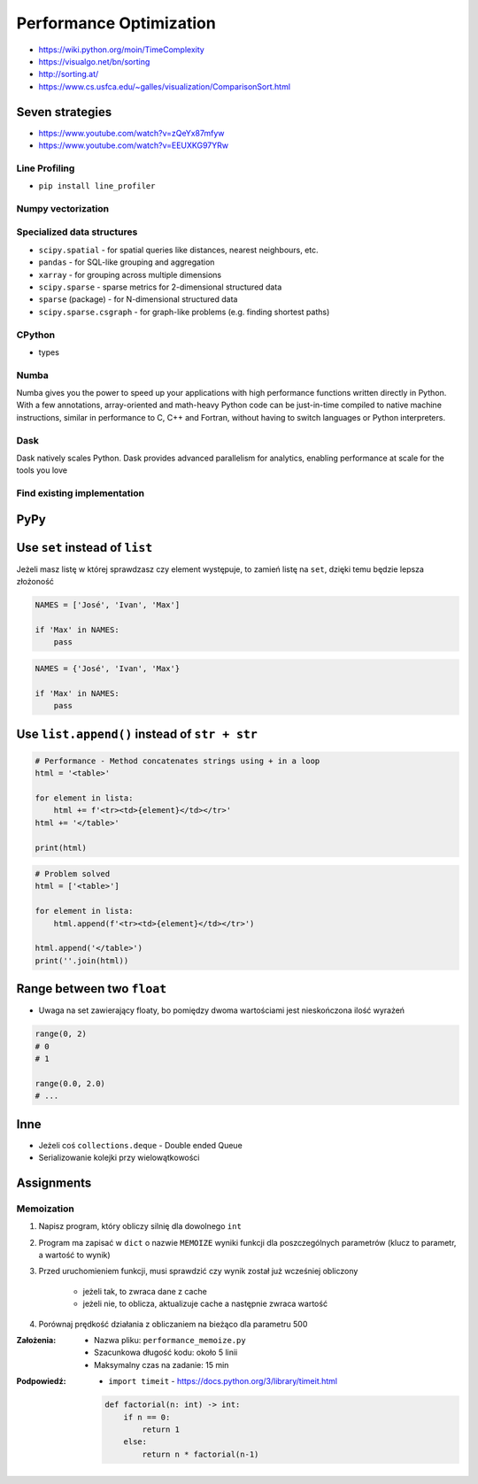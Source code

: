 ************************
Performance Optimization
************************


* https://wiki.python.org/moin/TimeComplexity
* https://visualgo.net/bn/sorting
* http://sorting.at/
* https://www.cs.usfca.edu/~galles/visualization/ComparisonSort.html

Seven strategies
================
* https://www.youtube.com/watch?v=zQeYx87mfyw
* https://www.youtube.com/watch?v=EEUXKG97YRw

Line Profiling
--------------
* ``pip install line_profiler``

Numpy vectorization
-------------------

Specialized data structures
---------------------------
* ``scipy.spatial`` - for spatial queries like distances, nearest neighbours, etc.
* ``pandas`` - for SQL-like grouping and aggregation
* ``xarray`` - for grouping across multiple dimensions
* ``scipy.sparse`` - sparse metrics for 2-dimensional structured data
* ``sparse`` (package) - for N-dimensional structured data
* ``scipy.sparse.csgraph`` - for graph-like problems (e.g. finding shortest paths)

CPython
-------
* types

Numba
-----
Numba gives you the power to speed up your applications with high performance functions written directly in Python. With a few annotations, array-oriented and math-heavy Python code can be just-in-time compiled to native machine instructions, similar in performance to C, C++ and Fortran, without having to switch languages or Python interpreters.

Dask
----
Dask natively scales Python. Dask provides advanced parallelism for analytics, enabling performance at scale for the tools you love

Find existing implementation
----------------------------


PyPy
====


Use ``set`` instead of ``list``
===============================
Jeżeli masz listę w której sprawdzasz czy element występuje, to zamień listę na ``set``, dzięki temu będzie lepsza złożoność

.. code-block:: python

    NAMES = ['José', 'Ivan', 'Max']

    if 'Max' in NAMES:
        pass

.. code-block:: python

    NAMES = {'José', 'Ivan', 'Max'}

    if 'Max' in NAMES:
        pass


Use ``list.append()`` instead of ``str + str``
===============================================
.. code-block:: python

    # Performance - Method concatenates strings using + in a loop
    html = '<table>'

    for element in lista:
        html += f'<tr><td>{element}</td></tr>'
    html += '</table>'

    print(html)

.. code-block:: python

    # Problem solved
    html = ['<table>']

    for element in lista:
        html.append(f'<tr><td>{element}</td></tr>')

    html.append('</table>')
    print(''.join(html))


Range between two ``float``
===========================
* Uwaga na set zawierający floaty, bo pomiędzy dwoma wartościami jest nieskończona ilość wyrażeń

.. code-block:: python

    range(0, 2)
    # 0
    # 1

    range(0.0, 2.0)
    # ...

Inne
====
* Jeżeli coś ``collections.deque`` - Double ended Queue
* Serializowanie kolejki przy wielowątkowości


Assignments
===========

Memoization
-----------
#. Napisz program, który obliczy silnię dla dowolnego ``int``
#. Program ma zapisać w ``dict`` o nazwie ``MEMOIZE`` wyniki funkcji dla poszczególnych parametrów (klucz to parametr, a wartość to wynik)
#. Przed uruchomieniem funkcji, musi sprawdzić czy wynik został już wcześniej obliczony

    - jeżeli tak, to zwraca dane z cache
    - jeżeli nie, to oblicza, aktualizuje cache a następnie zwraca wartość

#. Porównaj prędkość działania z obliczaniem na bieżąco dla parametru 500

:Założenia:
    * Nazwa pliku: ``performance_memoize.py``
    * Szacunkowa długość kodu: około 5 linii
    * Maksymalny czas na zadanie: 15 min

:Podpowiedź:
    * ``import timeit`` - https://docs.python.org/3/library/timeit.html
    .. code-block:: python

        def factorial(n: int) -> int:
            if n == 0:
                return 1
            else:
                return n * factorial(n-1)

